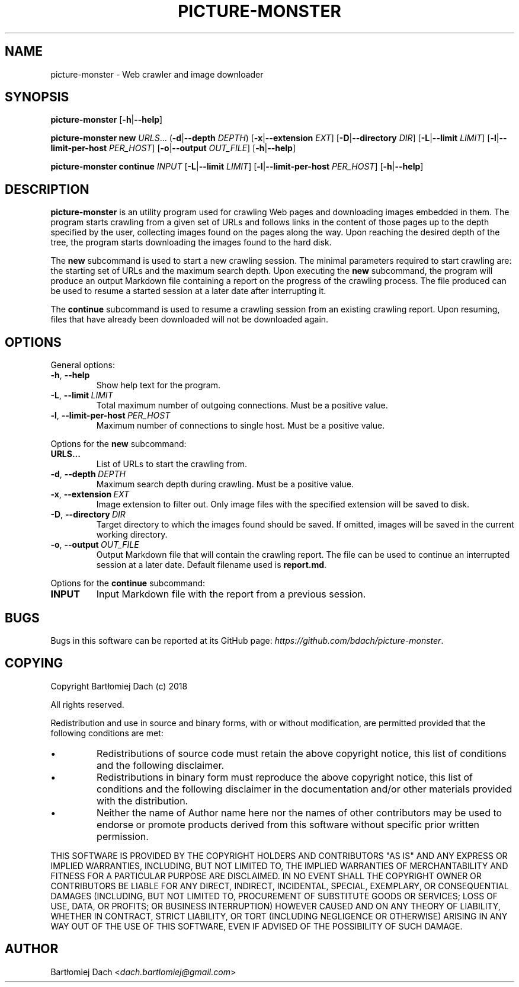 .TH PICTURE-MONSTER 1 2018-06-14 "User Manual" "User Manual"

.SH NAME
picture-monster \- Web crawler and image downloader

.SH SYNOPSIS
.BR picture-monster
[\fB-h\fR|\fB--help\fR]

.BR picture-monster
.BR new
\fIURLS\fR...
(\fB-d\fR|\fB--depth\fR
\fIDEPTH\fR)
[\fB-x\fR|\fB--extension\fR
\fIEXT\fR]
[\fB-D\fR|\fB--directory\fR
\fIDIR\fR]
[\fB-L\fR|\fB--limit\fR
\fILIMIT\fR]
[\fB-l\fR|\fB--limit-per-host\fR
\fIPER_HOST\fR]
[\fB-o\fR|\fB--output\fR
\fIOUT_FILE\fR]
[\fB-h\fR|\fB--help\fR]

.BR picture-monster
.BR continue
\fIINPUT\fR
[\fB-L\fR|\fB--limit\fR
\fILIMIT\fR]
[\fB-l\fR|\fB--limit-per-host\fR
\fIPER_HOST\fR]
[\fB-h\fR|\fB--help\fR]

.SH DESCRIPTION
.B picture-monster
is an utility program used for crawling Web pages and downloading images embedded in them.
The program starts crawling from a given set of URLs and follows links in the content of those pages
up to the depth specified by the user, collecting images found on the pages along the way.
Upon reaching the desired depth of the tree, the program starts downloading the images found to the hard disk.
.PP
The \fBnew\fR subcommand is used to start a new crawling session.
The minimal parameters required to start crawling are: the starting set of URLs and the maximum search depth.
Upon executing the \fBnew\fR subcommand, the program will produce an output Markdown file containing a report
on the progress of the crawling process.
The file produced can be used to resume a started session at a later date after interrupting it.
.PP
The \fBcontinue\fR subcommand is used to resume a crawling session from an existing crawling report.
Upon resuming, files that have already been downloaded will not be downloaded again.

.SH OPTIONS
General options:
.TP
.BR \fB-h\fR,\ \fB--help\fR
Show help text for the program.
.TP
.BR \fB-L\fR,\ \fB--limit\fR\ \fILIMIT\fR
Total maximum number of outgoing connections.
Must be a positive value.
.TP
.BR \fB-l\fR,\ \fB--limit-per-host\fR\ \fIPER_HOST\fR
Maximum number of connections to single host.
Must be a positive value.
.PP
Options for the \fBnew\fR subcommand:
.TP
.BR URLS...
List of URLs to start the crawling from.
.TP
.BR \fB-d\fR,\ \fB--depth\fR\ \fIDEPTH\fR
Maximum search depth during crawling.
Must be a positive value.
.TP
.BR \fB-x\fR,\ \fB--extension\fR\ \fIEXT\fR
Image extension to filter out.
Only image files with the specified extension will be saved to disk.
.TP
.BR \fB-D\fR,\ \fB--directory\fR\ \fIDIR\fR
Target directory to which the images found should be saved.
If omitted, images will be saved in the current working directory.
.TP
.BR \fB-o\fR,\ \fB--output\fR\ \fIOUT_FILE\fR
Output Markdown file that will contain the crawling report.
The file can be used to continue an interrupted session at a later date.
Default filename used is \fBreport.md\fR.
.PP
Options for the \fBcontinue\fR subcommand:
.TP
.BR \fBINPUT\fR
Input Markdown file with the report from a previous session.

.SH BUGS
Bugs in this software can be reported at its GitHub page:
\fIhttps://github.com/bdach/picture-monster\fR.

.SH COPYING
Copyright Bartłomiej Dach (c) 2018

All rights reserved.

Redistribution and use in source and binary forms, with or without
modification, are permitted provided that the following conditions are met:

.IP \[bu]
Redistributions of source code must retain the above copyright
notice, this list of conditions and the following disclaimer.

.IP \[bu]
Redistributions in binary form must reproduce the above
copyright notice, this list of conditions and the following
disclaimer in the documentation and/or other materials provided
with the distribution.

.IP \[bu]
Neither the name of Author name here nor the names of other
contributors may be used to endorse or promote products derived
from this software without specific prior written permission.

.PP
THIS SOFTWARE IS PROVIDED BY THE COPYRIGHT HOLDERS AND CONTRIBUTORS
"AS IS" AND ANY EXPRESS OR IMPLIED WARRANTIES, INCLUDING, BUT NOT
LIMITED TO, THE IMPLIED WARRANTIES OF MERCHANTABILITY AND FITNESS FOR
A PARTICULAR PURPOSE ARE DISCLAIMED. IN NO EVENT SHALL THE COPYRIGHT
OWNER OR CONTRIBUTORS BE LIABLE FOR ANY DIRECT, INDIRECT, INCIDENTAL,
SPECIAL, EXEMPLARY, OR CONSEQUENTIAL DAMAGES (INCLUDING, BUT NOT
LIMITED TO, PROCUREMENT OF SUBSTITUTE GOODS OR SERVICES; LOSS OF USE,
DATA, OR PROFITS; OR BUSINESS INTERRUPTION) HOWEVER CAUSED AND ON ANY
THEORY OF LIABILITY, WHETHER IN CONTRACT, STRICT LIABILITY, OR TORT
(INCLUDING NEGLIGENCE OR OTHERWISE) ARISING IN ANY WAY OUT OF THE USE
OF THIS SOFTWARE, EVEN IF ADVISED OF THE POSSIBILITY OF SUCH DAMAGE.

.SH AUTHOR
Bartłomiej Dach <\fIdach.bartlomiej@gmail.com\fR>
